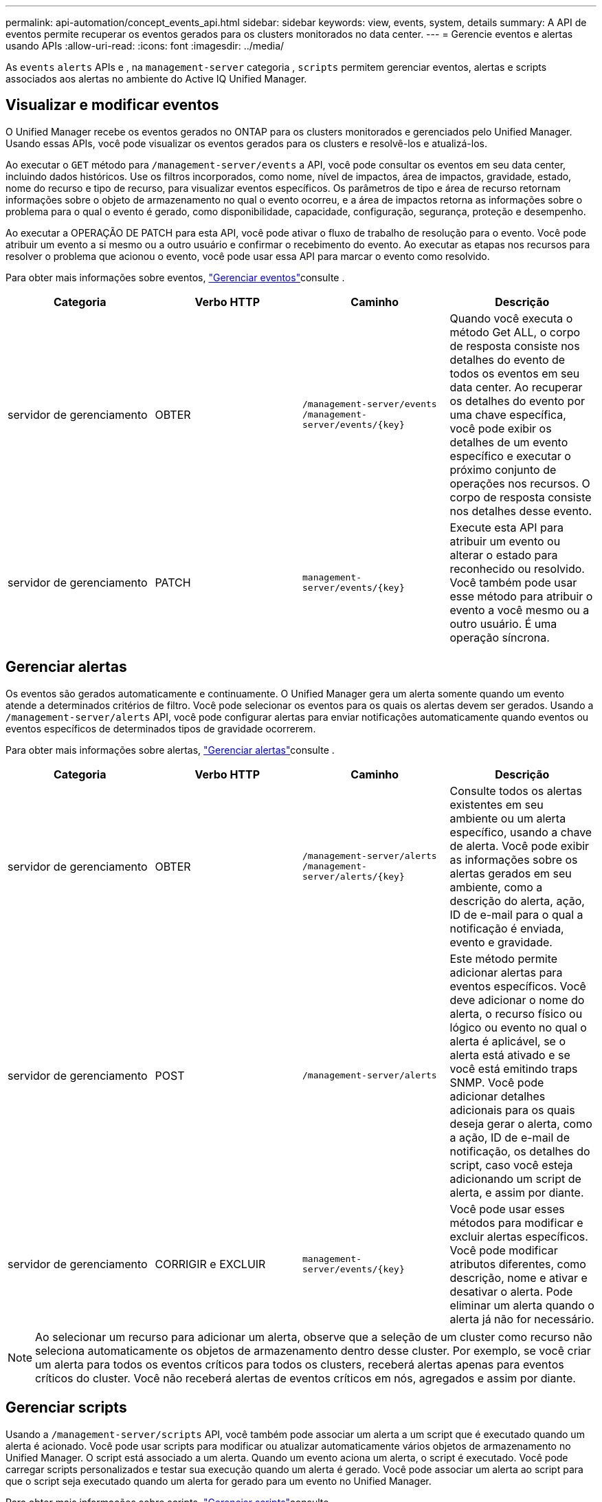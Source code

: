 ---
permalink: api-automation/concept_events_api.html 
sidebar: sidebar 
keywords: view, events, system, details 
summary: A API de eventos permite recuperar os eventos gerados para os clusters monitorados no data center. 
---
= Gerencie eventos e alertas usando APIs
:allow-uri-read: 
:icons: font
:imagesdir: ../media/


[role="lead"]
As `events` `alerts` APIs e , na `management-server` categoria , `scripts` permitem gerenciar eventos, alertas e scripts associados aos alertas no ambiente do Active IQ Unified Manager.



== Visualizar e modificar eventos

O Unified Manager recebe os eventos gerados no ONTAP para os clusters monitorados e gerenciados pelo Unified Manager. Usando essas APIs, você pode visualizar os eventos gerados para os clusters e resolvê-los e atualizá-los.

Ao executar o `GET` método para `/management-server/events` a API, você pode consultar os eventos em seu data center, incluindo dados históricos. Use os filtros incorporados, como nome, nível de impactos, área de impactos, gravidade, estado, nome do recurso e tipo de recurso, para visualizar eventos específicos. Os parâmetros de tipo e área de recurso retornam informações sobre o objeto de armazenamento no qual o evento ocorreu, e a área de impactos retorna as informações sobre o problema para o qual o evento é gerado, como disponibilidade, capacidade, configuração, segurança, proteção e desempenho.

Ao executar a OPERAÇÃO DE PATCH para esta API, você pode ativar o fluxo de trabalho de resolução para o evento. Você pode atribuir um evento a si mesmo ou a outro usuário e confirmar o recebimento do evento. Ao executar as etapas nos recursos para resolver o problema que acionou o evento, você pode usar essa API para marcar o evento como resolvido.

Para obter mais informações sobre eventos, link:../events/concept_manage_events.html["Gerenciar eventos"]consulte .

[cols="4*"]
|===
| Categoria | Verbo HTTP | Caminho | Descrição 


 a| 
servidor de gerenciamento
 a| 
OBTER
 a| 
`/management-server/events`
`/management-server/events/{key}`
 a| 
Quando você executa o método Get ALL, o corpo de resposta consiste nos detalhes do evento de todos os eventos em seu data center. Ao recuperar os detalhes do evento por uma chave específica, você pode exibir os detalhes de um evento específico e executar o próximo conjunto de operações nos recursos. O corpo de resposta consiste nos detalhes desse evento.



 a| 
servidor de gerenciamento
 a| 
PATCH
 a| 
`management-server/events/{key}`
 a| 
Execute esta API para atribuir um evento ou alterar o estado para reconhecido ou resolvido. Você também pode usar esse método para atribuir o evento a você mesmo ou a outro usuário. É uma operação síncrona.

|===


== Gerenciar alertas

Os eventos são gerados automaticamente e continuamente. O Unified Manager gera um alerta somente quando um evento atende a determinados critérios de filtro. Você pode selecionar os eventos para os quais os alertas devem ser gerados. Usando a `/management-server/alerts` API, você pode configurar alertas para enviar notificações automaticamente quando eventos ou eventos específicos de determinados tipos de gravidade ocorrerem.

Para obter mais informações sobre alertas, link:../events/concept_manage_alerts.html["Gerenciar alertas"]consulte .

[cols="4*"]
|===
| Categoria | Verbo HTTP | Caminho | Descrição 


 a| 
servidor de gerenciamento
 a| 
OBTER
 a| 
`/management-server/alerts`
`/management-server/alerts/{key}`
 a| 
Consulte todos os alertas existentes em seu ambiente ou um alerta específico, usando a chave de alerta. Você pode exibir as informações sobre os alertas gerados em seu ambiente, como a descrição do alerta, ação, ID de e-mail para o qual a notificação é enviada, evento e gravidade.



 a| 
servidor de gerenciamento
 a| 
POST
 a| 
`/management-server/alerts`
 a| 
Este método permite adicionar alertas para eventos específicos. Você deve adicionar o nome do alerta, o recurso físico ou lógico ou evento no qual o alerta é aplicável, se o alerta está ativado e se você está emitindo traps SNMP. Você pode adicionar detalhes adicionais para os quais deseja gerar o alerta, como a ação, ID de e-mail de notificação, os detalhes do script, caso você esteja adicionando um script de alerta, e assim por diante.



 a| 
servidor de gerenciamento
 a| 
CORRIGIR e EXCLUIR
 a| 
`management-server/events/{key}`
 a| 
Você pode usar esses métodos para modificar e excluir alertas específicos. Você pode modificar atributos diferentes, como descrição, nome e ativar e desativar o alerta. Pode eliminar um alerta quando o alerta já não for necessário.

|===

NOTE: Ao selecionar um recurso para adicionar um alerta, observe que a seleção de um cluster como recurso não seleciona automaticamente os objetos de armazenamento dentro desse cluster. Por exemplo, se você criar um alerta para todos os eventos críticos para todos os clusters, receberá alertas apenas para eventos críticos do cluster. Você não receberá alertas de eventos críticos em nós, agregados e assim por diante.



== Gerenciar scripts

Usando a `/management-server/scripts` API, você também pode associar um alerta a um script que é executado quando um alerta é acionado. Você pode usar scripts para modificar ou atualizar automaticamente vários objetos de armazenamento no Unified Manager. O script está associado a um alerta. Quando um evento aciona um alerta, o script é executado. Você pode carregar scripts personalizados e testar sua execução quando um alerta é gerado. Você pode associar um alerta ao script para que o script seja executado quando um alerta for gerado para um evento no Unified Manager.

Para obter mais informações sobre scripts, link:../events/concept_manage_scripts.html["Gerenciar scripts"]consulte .

[cols="4*"]
|===
| Categoria | Verbo HTTP | Caminho | Descrição 


 a| 
servidor de gerenciamento
 a| 
OBTER
 a| 
`/management-server/scripts`
 a| 
Use esta API para consultar todos os scripts existentes em seu ambiente. Use o filtro padrão e ordem por operações para exibir apenas scripts específicos.



 a| 
servidor de gerenciamento
 a| 
POST
 a| 
`/management-server/scripts`
 a| 
Use esta API para adicionar uma descrição para o script e fazer o upload do arquivo de script associado a um alerta.

|===